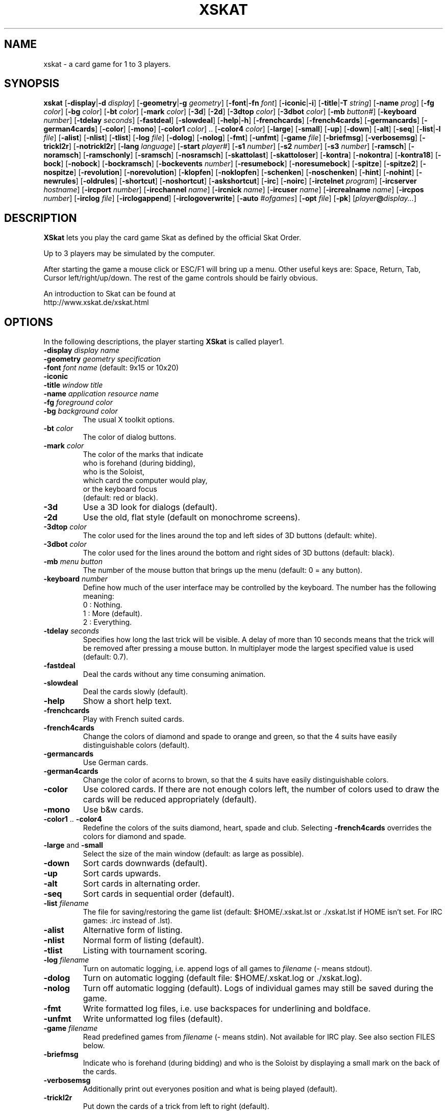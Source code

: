 .\" -*- nroff -*-
.\"
.\" xskat - a card game for 1 to 3 players.
.\" Copyright (C) 2004  Gunter Gerhardt
.\"
.\" This program is free software; you can redistribute it freely.
.\" Use it at your own risk; there is NO WARRANTY.
.\"
.\" Redistribution of modified versions is permitted
.\" provided that the following conditions are met:
.\" 1. All copyright & permission notices are preserved.
.\" 2.a) Only changes required for packaging or porting are made.
.\"   or
.\" 2.b) It is clearly stated who last changed the program.
.\"      The program is renamed or
.\"      the version number is of the form x.y.z,
.\"      where x.y is the version of the original program
.\"      and z is an arbitrary suffix.
.\"
.TH XSKAT 6 "May 2004"
.SH NAME
xskat \- a card game for 1 to 3 players.
.SH SYNOPSIS
.B xskat
.RB [ \-display | \-d
.IR display ]
.RB [ \-geometry | \-g
.IR geometry ]
.RB [ \-font | \-fn
.IR font ]
.RB [ \-iconic | \-i ]
.RB [ \-title | \-T
.IR string ]
.RB [ \-name
.IR prog ]
.RB [ \-fg
.IR color ]
.RB [ \-bg
.IR color ]
.RB [ \-bt
.IR color ]
.RB [ \-mark
.IR color ]
.RB [ \-3d ]
.RB [ \-2d ]
.RB [ \-3dtop
.IR color ]
.RB [ \-3dbot
.IR color ]
.RB [ \-mb
.IR button# ]
.RB [ \-keyboard
.IR number ]
.RB [ \-tdelay
.IR seconds ]
.RB [ \-fastdeal ]
.RB [ \-slowdeal ]
.RB [ \-help | \-h ]
.RB [ \-frenchcards ]
.RB [ \-french4cards ]
.RB [ \-germancards ]
.RB [ \-german4cards ]
.RB [ \-color ]
.RB [ \-mono ]
.RB [ \-color1
.IR color ]
.RB ".." " " [ \-color4
.IR color ]
.RB [ \-large ]
.RB [ \-small ]
.RB [ \-up ]
.RB [ \-down ]
.RB [ \-alt ]
.RB [ \-seq ]
.RB [ \-list | \-l
.IR file ]
.RB [ \-alist ]
.RB [ \-nlist ]
.RB [ \-tlist ]
.RB [ \-log
.IR file ]
.RB [ \-dolog ]
.RB [ \-nolog ]
.RB [ \-fmt ]
.RB [ \-unfmt ]
.RB [ \-game
.IR file ]
.RB [ \-briefmsg ]
.RB [ \-verbosemsg ]
.RB [ \-trickl2r ]
.RB [ \-notrickl2r ]
.RB [ \-lang
.IR language ]
.RB [ \-start
.IR player# ]
.RB [ \-s1
.IR number ]
.RB [ \-s2
.IR number ]
.RB [ \-s3
.IR number ]
.RB [ \-ramsch ]
.RB [ \-noramsch ]
.RB [ \-ramschonly ]
.RB [ \-sramsch ]
.RB [ \-nosramsch ]
.RB [ \-skattolast ]
.RB [ \-skattoloser ]
.RB [ \-kontra ]
.RB [ \-nokontra ]
.RB [ \-kontra18 ]
.RB [ \-bock ]
.RB [ \-nobock ]
.RB [ \-bockramsch ]
.RB [ \-bockevents
.IR number ]
.RB [ \-resumebock ]
.RB [ \-noresumebock ]
.RB [ \-spitze ]
.RB [ \-spitze2 ]
.RB [ \-nospitze ]
.RB [ \-revolution ]
.RB [ \-norevolution ]
.RB [ \-klopfen ]
.RB [ \-noklopfen ]
.RB [ \-schenken ]
.RB [ \-noschenken ]
.RB [ \-hint ]
.RB [ \-nohint ]
.RB [ \-newrules ]
.RB [ \-oldrules ]
.RB [ \-shortcut ]
.RB [ \-noshortcut ]
.RB [ \-askshortcut ]
.RB [ \-irc ]
.RB [ \-noirc ]
.RB [ \-irctelnet
.IR program ]
.RB [ \-ircserver
.IR hostname ]
.RB [ \-ircport
.IR number ]
.RB [ \-ircchannel
.IR name ]
.RB [ \-ircnick
.IR name ]
.RB [ \-ircuser
.IR name ]
.RB [ \-ircrealname
.IR name ]
.RB [ \-ircpos
.IR number ]
.RB [ \-irclog
.IR file ]
.RB [ \-irclogappend ]
.RB [ \-irclogoverwrite ]
.RB [ \-auto
.IR #ofgames ]
.RB [ \-opt
.IR file ]
.RB [ \-pk ]
.RI [ player\fB@\fIdisplay... ]
.SH DESCRIPTION
.B XSkat
lets you play the card game Skat
as defined by the official Skat Order.
.PP
Up to 3 players may be simulated by the computer.
.PP
After starting the game a mouse click or ESC/F1 will bring up a menu.
Other useful keys are: Space, Return, Tab, Cursor left/right/up/down.
The rest of the game controls should be fairly obvious.
.PP
An introduction to Skat can be found at
.br
http://www.xskat.de/xskat.html
.SH OPTIONS
In the following descriptions, the player starting
.B XSkat
is called player1.
.TP
.PD 0
.BI \-display " display name"
.TP
.PD 0
.BI \-geometry " geometry specification"
.TP
.PD 0
.BI \-font " font name" " \fR(default: 9x15 or 10x20)"
.TP
.PD 0
.B \-iconic
.TP
.PD 0
.BI \-title " window title"
.TP
.PD 0
.BI \-name " application resource name"
.TP
.PD 0
.BI \-fg " foreground color"
.TP
.PD
.BI \-bg " background color"
The usual X toolkit options.
.TP
.BI \-bt " color"
The color of dialog buttons.
.TP
.BI \-mark " color"
The color of the marks that indicate
.br
who is forehand (during bidding),
.br
who is the Soloist,
.br
which card the computer would play,
.br
or the keyboard focus
.br
(default: red or black).
.TP
.B \-3d
Use a 3D look for dialogs (default).
.TP
.B \-2d
Use the old, flat style (default on monochrome screens).
.TP
.BI \-3dtop " color"
The color used for the lines around the top and left sides of 3D buttons
(default: white).
.TP
.BI \-3dbot " color"
The color used for the lines around the bottom and right sides of 3D buttons
(default: black).
.TP
.BI \-mb " menu button"
The number of the mouse button that brings up the menu
(default: 0 = any button).
.TP
.BI \-keyboard " number"
Define how much of the user interface may be controlled by the keyboard.
The number has the following meaning:
.nf
.ne 3
 0 : Nothing.
 1 : More (default).
 2 : Everything.
.fi
.TP
.BI \-tdelay " seconds"
Specifies how long the last trick will be visible.
A delay of more than 10 seconds means that the trick will be
removed after pressing a mouse button.
In multiplayer mode the largest specified value is used
(default: 0.7).
.TP
.BI \-fastdeal
Deal the cards without any time consuming animation.
.TP
.BI \-slowdeal
Deal the cards slowly (default).
.TP
.B \-help
Show a short help text.
.TP
.B \-frenchcards
Play with French suited cards.
.TP
.B \-french4cards
Change the colors of diamond and spade to orange and green,
so that the 4 suits have easily distinguishable colors (default).
.TP
.B \-germancards
Use German cards.
.TP
.B \-german4cards
Change the color of acorns to brown,
so that the 4 suits have easily distinguishable colors.
.TP
.B \-color
Use colored cards.
If there are not enough colors left, the number of colors used
to draw the cards will be reduced appropriately (default).
.TP
.B \-mono
Use b&w cards.
.TP
.BR \-color1 " .. " \-color4
Redefine the colors of the suits diamond, heart, spade and club.
Selecting
.B \-french4cards
overrides the colors for diamond and spade.
.TP
.BR \-large " and " \-small
Select the size of the main window (default: as large as possible).
.TP
.B \-down
Sort cards downwards (default).
.TP
.B \-up
Sort cards upwards.
.TP
.B \-alt
Sort cards in alternating order.
.TP
.B \-seq
Sort cards in sequential order (default).
.TP
.BI \-list " filename"
The file for saving/restoring the game list
(default: $HOME/.xskat.lst or ./xskat.lst if HOME isn't set.
For IRC games: .irc instead of .lst).
.TP
.B \-alist
Alternative form of listing.
.TP
.B \-nlist
Normal form of listing (default).
.TP
.B \-tlist
Listing with tournament scoring.
.TP
.BI \-log " filename"
Turn on automatic logging,
i.e. append logs of all games to
.I filename
(\- means stdout).
.TP
.B \-dolog
Turn on automatic logging
(default file: $HOME/.xskat.log or ./xskat.log).
.TP
.B \-nolog
Turn off automatic logging (default).
Logs of individual games may still be saved during the game.
.TP
.B \-fmt
Write formatted log files, i.e. use backspaces for underlining and boldface.
.TP
.B \-unfmt
Write unformatted log files (default).
.TP
.BI \-game " filename"
Read predefined games from
.I filename
(\- means stdin).
Not available for IRC play.
See also section FILES below.
.TP
.B \-briefmsg
Indicate who is forehand (during bidding) and who is the Soloist
by displaying a small mark on the back of the cards.
.TP
.B \-verbosemsg
Additionally print out everyones position and what is being played (default).
.TP
.B \-trickl2r
Put down the cards of a trick from left to right (default).
.TP
.B \-notrickl2r
Place the cards corresponding to the players positions.
.TP
.BI \-lang " language"
Currently available: English and German
(default: $LANG/$LANGUAGE is tried first. Then: see Imakefile/Makefile).
.TP
.BI \-start " number"
The player who starts dealing cards (default: 2).
.TP
.PD 0
.BI \-s1 " number"
.TP
.PD 0
.BI \-s2 " number"
.TP
.PD
.BI \-s3 " number"
Change the playing strenght of the computer players.
.br
.B s1
corresponds to the left computer in single player mode
or to the one and only computer in two player mode.
.br
.B s2
corresponds to the right computer in single player mode.
.br
.B s3
is only useful with
.BR \-auto .
.br
The number must be between \-4 (weak) and 0 (default).
.TP
.B \-ramsch
Play a game of Ramsch when all players pass.
.br
The following rules are currently implemented:
.br
The Skat remains face down until it goes to the winner of the last trick
(or to the loser of the game, s.b.).
The amount lost is the number of card points taken.
If two players tie for most card points, they both lose.
If all tie, the score is 0.
If one player takes no tricks (a virgin)
the amount lost by the loser is doubled.
Someone taking all the tricks (forced march) wins 120 points.
.TP
.B \-noramsch
Don't play Ramsch (default).
.TP
.B \-ramschonly
Play Ramsch each game.
.TP
.B \-sramsch
Play Schieberamsch instead of simple Ramsch.
.br
The rules are:
.br
Each player in turn, starting with Forehand, may pick up the Skat
and discard two cards face down.
It's not allowed to pass on jacks.
The score is doubled each time a player doesn't pick up the Skat.
.TP
.B \-nosramsch
Don't play Schieberamsch (default).
.TP
.B \-skattoloser
At the end of a Ramsch game the Skat is awarded to the loser(s).
This will increase the loss.
.TP
.B \-skattolast
The Skat goes to the winner of the last trick (default).
.TP
.B \-kontra
Allow opponents to say 'Kontra' which doubles the score of the game.
The Soloist may reply 'Re' to double the score again.
.TP
.B \-nokontra
Disallow Kontra (default).
.TP
.B \-kontra18
Only an opponent who said at least 18 may say 'Kontra'.
.TP
.B \-bock
Play a Bockround after some special event.
The score is doubled in the next 3 games.
If an event causing a new Bockround happens before the current Bockround
is over or several Bockround events happen at the same time,
the number of Bockrounds still to play is increased appropriately.
.TP
.B \-nobock
Don't play Bockrounds (default).
.TP
.B \-bockramsch
Play a round of compulsory Ramsch after each Bockround.
Before a game of Ramsch begins, each player in turn, starting with Forehand,
may declare to play Grand Hand instead.
After a Grand Hand the same player deals again
because this game does not count towards completing the Ramschround.
.TP
.BI \-bockevents " number"
Specify the events that cause a Bockround.
.nf
.ne 8
(1) A game is lost with 60 points.
(2) A successful Grand Hand.
(4) A successful Kontra (opponents win).
(8) A game with Kontra & Re.
(16) A player's score ends in 3 equal digits.
(32) A player's score is a multiple of 100.
(64) A game value of +72 or more.
(128) A game value of +96 or more.
.fi
Add up the numbers in parentheses to specify the
desired events (default: 0).
.br
Notes:
.br
A Kontra where the Soloist said Re but lost counts
as one event not two (events 4 and 8).
.br
To check a player's score, the current listing options of player1 are used
(events 16 and 32).
A score that is a multiple of 1000 counts as one event.
.br
The game value (events 64 and 128) is the normal value
without considering any doubling caused by Ramsch, Kontra or Bock.
.TP
.B \-resumebock
Resume unfinished Bockrounds after quitting and restarting
.BR XSkat .
The number of games to play is read from the game list file.
.TP
.B \-noresumebock
Don't resume Bockrounds (default).
.TP
.B \-spitze
Allow the Soloist to declare Spitze.
This means that the last trick must be made with the lowest trump
to win the game.
This will be indicated to the other players by displaying the lowest trump.
The game multiplier is increased by 1.
It's not allowed to say Spitze in a Grand with 4 jacks.
.TP
.B \-spitze2
Declaring Spitze increases the multiplier by 2.
.TP
.B \-nospitze
Don't allow Spitze (default).
.TP
.B \-revolution
Enable a special variation of Null ouvert.
After the Soloist's cards are exposed the opponents can look at
each other's cards and rearrange the cards between their two hands
in any way they wish before the start of the play.
Revolution is worth 92 points.
.TP
.B \-norevolution
Don't allow Revolution (default).
.TP
.B \-klopfen
During a Ramschround you may knock (klopfen) at the beginning of a game
to indicate that you think you won't lose.
This will double the score of the game.
Klopfen is not possible if you don't pick up the Skat
in Schieberamsch.
.TP
.B \-noklopfen
Don't allow Klopfen (default).
.TP
.B \-schenken
If the opponents decide at the start of the play that they cannot defeat
the Soloist, they can give up.
This is done by selecting Schenken from the main menu during the first trick
when it's your turn.
If the Soloist accepts, the score is as though the game was won simply.
The Soloist can insist on playing on, but in that case has to make
the opponents Schneider to win.
The score in this case is as for an announced Schneider
(the multiplier is increased by 2).
If the Soloist goes on the opponents can schenken again,
giving the Soloist the Schneider.
The Soloist can accept Schneider or insist on playing on for Schwarz.
.TP
.B \-noschenken
Don't allow Schenken (default).
.TP
.B \-hint
Put a mark over the card the computer would play.
.TP
.B \-nohint
Don't show computer hints (default).
.TP
.B \-newrules
Use the official rules of 01/01/1999:
.br
Lost Hand games count double.
.br
The Grand Ouvert multiplier is 24.
.br
(default)
.TP
.B \-oldrules
Lost Hand games count simple.
.br
The Grand Ouvert multiplier is 36.
.TP
.B \-shortcut
Always finish the game when the remaining tricks will all go to one side.
.TP
.B \-noshortcut
Play each trick.
.TP
.B \-askshortcut
Ask whether a shortcut should be taken (default).
.TP
.B \-irc
Play via Internet Relay Chat.
This option will establish a connection to an IRC server
where you can join other people for a game of Skat.
.br
How it works:
.br
Start
.B XSkat
from an xterm. Wait until the server has printed the welcome message.
You are now on channel #xskat where new games should be planned.
Everything you type into the xterm will be sent to everyone else
on this channel. After you have found one or two other players
and agreed upon the name of a new channel (say #xskat123),
you should type
.BR /join " #xskat123."
When all players are on the new channel,
exactly one player has to type
.BR /go " (or " /go2
if there are only 2 players) to start the game. Now you can play and talk.
.TP
.B \-noirc
Don't use IRC (default).
.TP
.BI \-irctelnet " program"
Specify the program that will be used to connect to the IRC server.
If you are sitting behind a firewall, a program like rtelnet must be used
and you may have to set $SOCKS_SERVER to the name
of your firewall host (default: telnet).
.TP
.BI \-ircserver " host-name"
Select an IRC server near you! (default: $IRCSERVER
or irc.fu-berlin.de, if not changed in the Imakefile/Makefile)
.TP
.BI \-ircport " number"
The port of the IRC server to connect to (default: $IRCPORT or 6667).
.TP
.BI \-ircchannel " name"
The channel to join initially (default: #xskat).
.TP
.BI \-ircnick " name"
Your IRC nickname. If your nick is already used by someone else,
a different nick will be generated automatically.
Some servers allow a nick length of 30, others limit it to 9 characters.
(default: $IRCNICK or $IRCUSER or $LOGNAME or xskatNNNN).
.TP
.BI \-ircuser " name"
Your user/login name. Note: most servers don't like faked user names
(default: $IRCUSER or $LOGNAME).
.TP
.BI \-ircrealname " name"
Your real name (default: $IRCNAME or the entry from the passwd file
or 'XSkat player').
.TP
.BI \-ircpos " number"
Select your position relative to the other players. Positions are numbered
clockwise 1, 2 and 3. Player 2 will start dealing
if not specified otherwise with
.BR \-start " or " /start .
If you don't specify your position or there is a conflict with someone
else's choice or you give an invalid number (3 in a 2 player game),
this will be fixed automatically. Choosing the right positions is
important if you want to continue with a saved game list
(default: 0 = I don't care).
.TP
.BI \-irclog " file"
Everything sent to or received from the IRC server is saved to this file
(\- means stdout).
It may be useful for debugging
(default: $HOME/.xskat.ilg or ./xskat.ilg).
.TP
.B \-irclogappend
Append output to the log file.
.TP
.B \-irclogoverwrite
Overwrite existing log file (default).
.TP
.B IRC commands:
.br
.BR /nick " name, " /nick
\- change or display your nickname.
.br
.B /who
\- is on the current channel ?
.br
.B /list, /list string
\- show all channels that match the word xskat or the specified string.
This will take some time on networks with a large number of channels.
Trying to stop the listing will terminate the program.
.br
.BR /pos " number \- see " \-ircpos .
.br
.B /bell
\- toggle the alarm bell. When on, the bell will ring each time someone
joins your channel or sends a message to you.
The bell is off initially.
.br
.B /quit
\- terminate
.BR XSkat .
.br
.B /sync
\- if messages get lost due to a net-split (or because someone left the
channel during play),
.B XSkat
will detect this and in most cases should be able to synchronize
automatically (within 30 seconds) after the connection is reestablished.
Typing
.B /sync
will try this immediately.
.br
.BR /quote " command args"
\- for those who know what they are doing.
.br
The following commands are only useful for the player
who will start the game by typing
.B /go
because that player will determine the rules of the game.
.br
.B /default
\- set the official rules.
.br
.B /ramsch, /sramsch, /skattoloser, /kontra, /bock, /resumebock,
.B /spitze, /revolution, /klopfen, /schenken, /oldrules,
.B /bockevents, /alist, /tlist, /start, /s1
\- change the rules of the game.
All of these require an argument (a number or True/False) just like
the resources with the same name.
.br
.B /rules
\- show the current rules to everyone on your channel.
.TP
.B Notes:
The version numbers of all participating programs must be equal.
.br
Most options cannot be changed during the game.
Options that can be changed are not saved to a file.
.br
The game list can only be cleared during bidding or when it's your turn
to play a card.
There is a different default game list for IRC games (see
.BR \-list ).
.br
It's possible to type into the xterm or the game window
(which is recommended),
but changing input sources in the middle of a line won't work.
.br
If you want better input line editing and a split screen try the program ssfe.
It is used like this: ssfe \-raw xskat \-irc
.br
You can omit
.B \-irc
when you specify any of the other IRC options.
.TP
.BI \-auto " #ofgames"
Three computers play the specified number of games without human interaction.
The resulting scores are printed.
.br
With this option, no resources are read,
and the game list is saved only if
.B \-list
is specified.
.TP
.BI \-opt " filename"
The file for saving/restoring all interactively changeable options
of all players
(default: $HOME/.xskat.opt or ./xskat.opt).
Command line options take precedence over
options specified in this file which in turn override
resource specifications.
This may be changed with the
.B useoptfile
resource.
.TP
.BI \-pk
If you want the computer to deal a Good Hand every time.
(as requested by Petra K.)
Alternatively, pressing F6 three times will result in
a Good Hand for the next game.
Does not work in multiplayer mode.
.TP
.IB player @ display
Specifies the display of the second and third player
(but is ignored for IRC games).
The
.IB player @
part may be omitted if the
.B alias
resource is set on
.IR display .
.SH RESOURCES
.PP
Command line options take precedence over resource specifications
for player1.
.TP
.B geometry, font, title, foreground, background
The usual X11 resources.
.TP
.B mark
(see
.BR \-mark ).
.TP
.B button
(used for 2D buttons, see
.BR \-bt ).
.TP
.B 3dbutton
(used for 3D buttons, see
.BR \-bt ,
default: a shade of gray).
.TP
.B 3dbackground
(used for 3D dialogs, see
.BR \-bg ,
default: a different shade of gray).
.TP
.B 3d
True or False (see
.BR \-3d " and " \-2d ).
.TP
.B 3dtop
(see
.BR \-3dtop ).
.TP
.B 3dbot
(see
.BR \-3dbot ).
.TP
.B menubutton
(see
.BR \-mb ).
.TP
.B keyboard
(see
.BR \-keyboard ).
.TP
.B tdelay
(see
.BR \-tdelay ).
.TP
.B fastdeal
True or False (see
.BR \-fastdeal " and " \-slowdeal ).(#)
.TP
.B cards
0, 1, 2 or 3 (see
.BR \-frenchcards ", " \-french4cards ", "
.BR \-germancards " and " \-german4cards ).
.TP
.B color
True or False (see
.BR \-color " and " \-mono ).
.TP
.B color1 .. color4
(see
.BR \-color1 " .. " \-color4 ).
.TP
.B large
True or False (see
.BR \-large " and " \-small ).
.TP
.B down
True or False (see
.BR \-down " and " \-up ).
.TP
.B alt
True or False (see
.BR \-alt " and " \-seq ).
.TP
.B list
(see
.BR \-list ).(#)
.TP
.B alist
True or False (see
.BR \-alist " and " \-nlist ).
.TP
.B tlist
True or False (see
.BR \-tlist " and " \-nlist ).
.TP
.B log
(see
.BR \-log ).(#)
.TP
.B dolog
True or False (see
.BR \-dolog " and " \-nolog ).(#)
.TP
.B formatted
True or False (see
.BR \-fmt " and " \-unfmt ).(#)
.TP
.B game
(see
.BR \-game ).(#)
.TP
.B briefmsg
True or False (see
.BR \-briefmsg " and " \-verbosemsg ).
.TP
.B trickl2r
True or False (see
.BR \-trickl2r " and " \-notrickl2r ).
.TP
.B language
(see
.BR \-lang ).
.TP
.B start
(see
.BR \-start ).(#)
.TP
.B s1, s2
(see
.BR \-s1 ", " \-s2 ).(#)
.TP
.B ramsch
0, 1 or 2 (see
.BR \-noramsch ", " \-ramsch " and " \-ramschonly ).(#)
.TP
.B sramsch
True or False (see
.BR \-sramsch " and " \-nosramsch ).(#)
.TP
.B skattoloser
True or False (see
.BR \-skattoloser " and " \-skattolast ).(#)
.TP
.B kontra
0, 1 or 2 (see
.BR \-nokontra ", " \-kontra " and " \-kontra18 ).(#)
.TP
.B bock
0, 1 or 2 (see
.BR \-nobock ", " \-bock " and " \-bockramsch ).(#)
.TP
.B bockevents
(see
.BR \-bockevents ).(#)
.TP
.B resumebock
True or False (see
.BR \-resumebock " and " \-noresumebock ).(#)
.TP
.B spitze
0, 1 or 2 (see
.BR \-nospitze ", " \-spitze " and " \-spitze2 ).(#)
.TP
.B revolution
True or False (see
.BR \-revolution " and " \-norevolution ).(#)
.TP
.B klopfen
True or False (see
.BR \-klopfen " and " \-noklopfen ).(#)
.TP
.B schenken
True or False (see
.BR \-schenken " and " \-noschenken ).(#)
.TP
.B hint
True or False (see
.BR \-hint " and " \-nohint ).
.TP
.B oldrules
True or False (see
.BR \-oldrules " and " \-newrules ).(#)
.TP
.B shortcut
0, 1 or 2 (see
.BR \-noshortcut ", " \-askshortcut " and " \-shortcut ).
.TP
.B irc
True or False (see
.BR \-irc " and " \-noirc ).(#)
.TP
.B irctelnet
(see
.BR \-irctelnet ).(#)
.TP
.B ircserver
(see
.BR \-ircserver ).(#)
.TP
.B ircport
(see
.BR \-ircport ).(#)
.TP
.B ircchannel
(see
.BR \-ircchannel ).(#)
.TP
.B ircnick
(see
.BR \-ircnick ).(#)
.TP
.B ircuser
(see
.BR \-ircuser ).(#)
.TP
.B ircrealname
(see
.BR \-ircrealname ).(#)
.TP
.B ircpos
(see
.BR \-ircpos ).(#)
.TP
.B irclist
(see
.BR \-list ).(#)
.TP
.B irclog
(see
.BR \-irclog ).(#)
.TP
.B irclogappend
True or False (see
.BR \-irclogappend " and " \-irclogoverwrite ).(#)
.TP
.B opt
(see
.BR \-opt ).(#)
.TP
.B useoptfile
True or False (default: False).
This is a resource for multiplayer mode (but not for IRC).
It is ignored for player1.
If set to True, the contents of the option file,
which is owned by player1,
are used.
This means that you may end up with someone else's preferred settings
if player1 used this file in a different multiplayer game.
.TP
.B alias
The player's real name (max. 2 words of 9 characters, default: $LOGNAME).
.PP
Only player1 may specify the resources marked with (#).
.PP
Filenames starting with ~/ are interpreted correctly if HOME is set.
.SH FILES
An example of a file specifying predefined games:
.nf

.ne 7
# The following block specifies the distribution
# of cards for player1, 2, 3 and Skat(0).
# A 10  K  Q  J  9  8  7
  2  2  2  2  2  0  3  3  # Diamond
  2  2  2  2  2  3  3  3  # Heart
  1  1  1  1  1  3  3  3  # Spade
  1  1  1  1  1  0  3  3  # Club
.ne 7
# The following is not the same game !
# Player numbers rotate 3 -> 2 -> 1 -> 3
# (and depend on the start option).
  2  2  2  2  2  0  3  3
  2  2  2  2  2  3  3  3
  1  1  1  1  1  3  3  3
  1  1  1  1  1  0  3  3
.ne 4
repeat
# Repeat the above games forever.
# The following lines take effect only
# when you delete the 'repeat'.
.ne 9
random_seed 123456 0 2
# Specifies the random number which determines
# card distribution for all following games.
# The second number lets you skip that many
# games in the sequence.
# The third (optional) number defines
# who will start dealing cards (see \-start).
# An additional L or R following this number will
# rotate the cards left or right.
.ne 3
# The random_seed will be shown in game logs
# to allow easy replay. Just type:
# echo random_seed 123456 0 2 | xskat -game -
.fi
.SH NOTES
There are no official rules for the variations Ramsch, Kontra, Bock,
Spitze, Revolution, Klopfen and Schenken.
.PP
If executing
.BR "xskat player@otherhost:0" " on " yourhost
gives an error message you could try the command
.BR "xhost yourhost" " on " otherhost
to grant
.B yourhost
access to
.BR otherhost "'s "
display.
.PP
If you replay a game with your own cards, it doesn't matter
whether 'Forehand changes' is set to 'yes' or 'no'.
.PP
Some versions of telnet have a bug, that prevents them from
reading input from a pipe correctly.
See README.IRC for a fix or put this into your ~/.telnetrc:
.nf

.ne 3
irc.fu-berlin.de
 set echo off
 set escape off
 set rlogin off
 set flushoutput off
 set interrupt off
 set quit off
 set eof off
 set erase off
 set kill off
 set lnext off
 set susp off
 set reprint off
 set worderase off
 set start off
 set stop off
 set forw1 off
 set forw2 off
 set ayt off

.fi
Leading blanks are important!
Change the irc server line appropriately.
.SH AUTHOR
Gunter Gerhardt
.PP
The latest version is always available at
.br
http://www.xskat.de/xskat.html
.nf

This program is free software; you can redistribute it freely.
Use it at your own risk; there is NO WARRANTY.

Redistribution of modified versions is permitted
provided that the following conditions are met:
1. All copyright & permission notices are preserved.
2.a) Only changes required for packaging or porting are made.
  or
2.b) It is clearly stated who last changed the program.
     The program is renamed or
     the version number is of the form x.y.z,
     where x.y is the version of the original program
     and z is an arbitrary suffix.

Card images used with permission by
Spielkartenfabrik Altenburg GmbH, Marke ASS Altenburger
Leipziger Strasse 7, 04600 Altenburg, Germany
.fi
